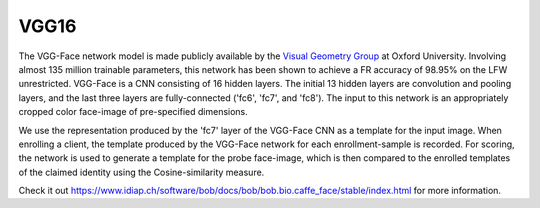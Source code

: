 .. vim: set fileencoding=utf-8 :
.. Tiago de Freitas Pereira <tiago.pereira@idiap.ch>


=====
VGG16
=====

The VGG-Face network model is made publicly available by the `Visual Geometry Group <www.robots.ox.ac.uk/~vgg/software/vgg_face>`_ at Oxford University.
Involving almost 135 million trainable parameters, this network has been shown to achieve a FR accuracy of 98.95\% on the LFW unrestricted.
VGG-Face is a CNN consisting of 16 hidden layers.
The initial 13 hidden layers are convolution and pooling layers, and the last three layers are fully-connected ('fc6', 'fc7', and 'fc8').
The input to this network is an appropriately cropped color face-image of pre-specified dimensions.

We use the representation produced by the 'fc7' layer of the VGG-Face CNN as a template for the input image.
When enrolling a client, the template produced by the VGG-Face network for each enrollment-sample is recorded.
For scoring, the network is used to generate a template for the probe face-image, which is then compared to the enrolled templates of the claimed identity using the Cosine-similarity measure.

Check it out `https://www.idiap.ch/software/bob/docs/bob/bob.bio.caffe_face/stable/index.html <https://www.idiap.ch/software/bob/docs/bob/bob.bio.caffe_face/stable/index.html>`_ for more information.


